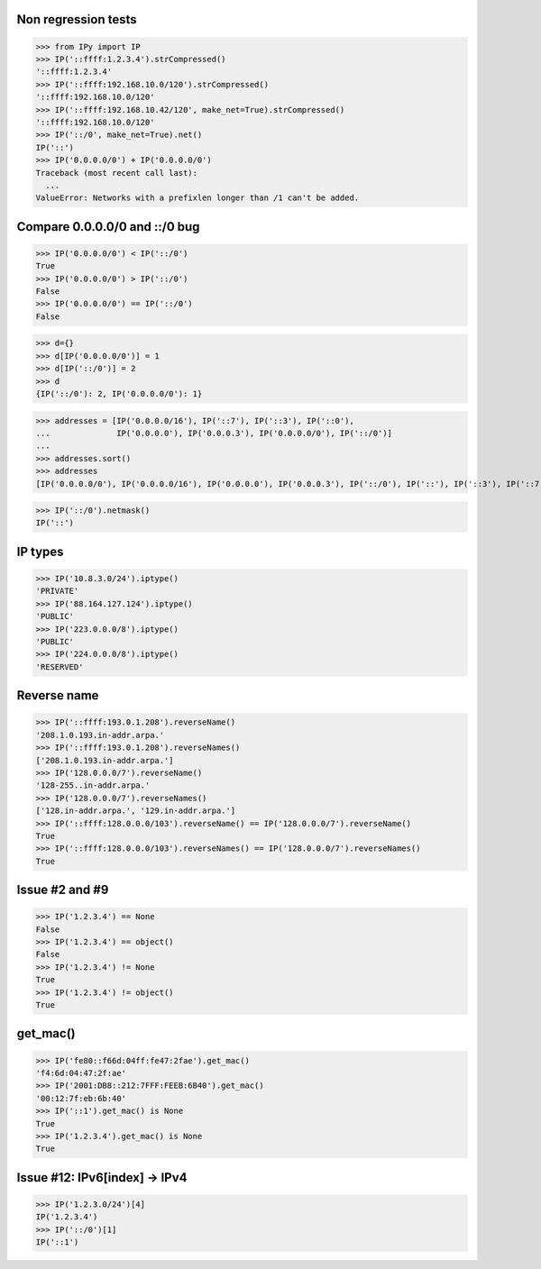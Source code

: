 Non regression tests
====================

>>> from IPy import IP
>>> IP('::ffff:1.2.3.4').strCompressed()
'::ffff:1.2.3.4'
>>> IP('::ffff:192.168.10.0/120').strCompressed()
'::ffff:192.168.10.0/120'
>>> IP('::ffff:192.168.10.42/120', make_net=True).strCompressed()
'::ffff:192.168.10.0/120'
>>> IP('::/0', make_net=True).net()
IP('::')
>>> IP('0.0.0.0/0') + IP('0.0.0.0/0')
Traceback (most recent call last):
  ...
ValueError: Networks with a prefixlen longer than /1 can't be added.


Compare 0.0.0.0/0 and ::/0 bug
==============================

>>> IP('0.0.0.0/0') < IP('::/0')
True
>>> IP('0.0.0.0/0') > IP('::/0')
False
>>> IP('0.0.0.0/0') == IP('::/0')
False

>>> d={}
>>> d[IP('0.0.0.0/0')] = 1
>>> d[IP('::/0')] = 2
>>> d
{IP('::/0'): 2, IP('0.0.0.0/0'): 1}

>>> addresses = [IP('0.0.0.0/16'), IP('::7'), IP('::3'), IP('::0'),
...              IP('0.0.0.0'), IP('0.0.0.3'), IP('0.0.0.0/0'), IP('::/0')]
...
>>> addresses.sort()
>>> addresses
[IP('0.0.0.0/0'), IP('0.0.0.0/16'), IP('0.0.0.0'), IP('0.0.0.3'), IP('::/0'), IP('::'), IP('::3'), IP('::7')]

>>> IP('::/0').netmask()
IP('::')


IP types
========

>>> IP('10.8.3.0/24').iptype()
'PRIVATE'
>>> IP('88.164.127.124').iptype()
'PUBLIC'
>>> IP('223.0.0.0/8').iptype()
'PUBLIC'
>>> IP('224.0.0.0/8').iptype()
'RESERVED'

Reverse name
============

>>> IP('::ffff:193.0.1.208').reverseName()
'208.1.0.193.in-addr.arpa.'
>>> IP('::ffff:193.0.1.208').reverseNames()
['208.1.0.193.in-addr.arpa.']
>>> IP('128.0.0.0/7').reverseName()
'128-255..in-addr.arpa.'
>>> IP('128.0.0.0/7').reverseNames()
['128.in-addr.arpa.', '129.in-addr.arpa.']
>>> IP('::ffff:128.0.0.0/103').reverseName() == IP('128.0.0.0/7').reverseName()
True
>>> IP('::ffff:128.0.0.0/103').reverseNames() == IP('128.0.0.0/7').reverseNames()
True

Issue #2 and #9
===============

>>> IP('1.2.3.4') == None
False
>>> IP('1.2.3.4') == object()
False
>>> IP('1.2.3.4') != None
True
>>> IP('1.2.3.4') != object()
True


get_mac()
=========

>>> IP('fe80::f66d:04ff:fe47:2fae').get_mac()
'f4:6d:04:47:2f:ae'
>>> IP('2001:DB8::212:7FFF:FEEB:6B40').get_mac()
'00:12:7f:eb:6b:40'
>>> IP('::1').get_mac() is None
True
>>> IP('1.2.3.4').get_mac() is None
True

Issue #12: IPv6[index] -> IPv4
==============================

>>> IP('1.2.3.0/24')[4]
IP('1.2.3.4')
>>> IP('::/0')[1]
IP('::1')

